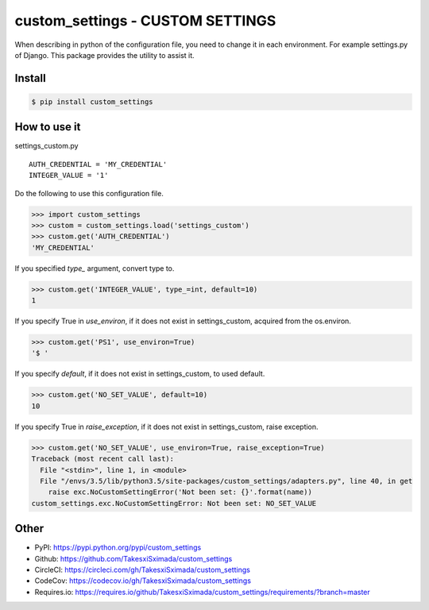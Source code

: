 custom_settings - CUSTOM SETTINGS
=================================

.. image:: https://circleci.com/gh/TakesxiSximada/custom_settings.svg?style=svg
           :target: https://circleci.com/gh/TakesxiSximada/custom_settings
           :alt: CircleCI Status

.. image:: https://codecov.io/gh/TakesxiSximada/custom_settings/branch/master/graph/badge.svg
           :target: https://codecov.io/gh/TakesxiSximada/custom_settings
           :alt: CodeCov Status

.. image:: https://requires.io/github/TakesxiSximada/custom_settings/requirements.svg?branch=master
           :target: https://requires.io/github/TakesxiSximada/custom_settings/requirements/?branch=master
           :alt: Requirements Status

When describing in python of the configuration file, you need to change it in each environment. For example settings.py of Django.
This package provides the utility to assist it.


Install
-------

.. code-block::

   $ pip install custom_settings

How to use it
-------------

settings_custom.py

::

   AUTH_CREDENTIAL = 'MY_CREDENTIAL'
   INTEGER_VALUE = '1'


Do the following to use this configuration file.


.. code-block::

   >>> import custom_settings
   >>> custom = custom_settings.load('settings_custom')
   >>> custom.get('AUTH_CREDENTIAL')
   'MY_CREDENTIAL'


If you specified `type_` argument, convert type to.


.. code-block::

   >>> custom.get('INTEGER_VALUE', type_=int, default=10)
   1


If you specify True in `use_environ`, if it does not exist in settings_custom, acquired from the os.environ.


.. code-block::

   >>> custom.get('PS1', use_environ=True)
   '$ '


If you specify `default`, if it does not exist in settings_custom, to used default.


.. code-block::

   >>> custom.get('NO_SET_VALUE', default=10)
   10


If you specify True in `raise_exception`, if it does not exist in settings_custom,  raise exception.


.. code-block::

   >>> custom.get('NO_SET_VALUE', use_environ=True, raise_exception=True)
   Traceback (most recent call last):
     File "<stdin>", line 1, in <module>
     File "/envs/3.5/lib/python3.5/site-packages/custom_settings/adapters.py", line 40, in get
       raise exc.NoCustomSettingError('Not been set: {}'.format(name))
   custom_settings.exc.NoCustomSettingError: Not been set: NO_SET_VALUE



Other
-----

- PyPI: https://pypi.python.org/pypi/custom_settings
- Github: https://github.com/TakesxiSximada/custom_settings
- CircleCI: https://circleci.com/gh/TakesxiSximada/custom_settings
- CodeCov: https://codecov.io/gh/TakesxiSximada/custom_settings
- Requires.io: https://requires.io/github/TakesxiSximada/custom_settings/requirements/?branch=master
